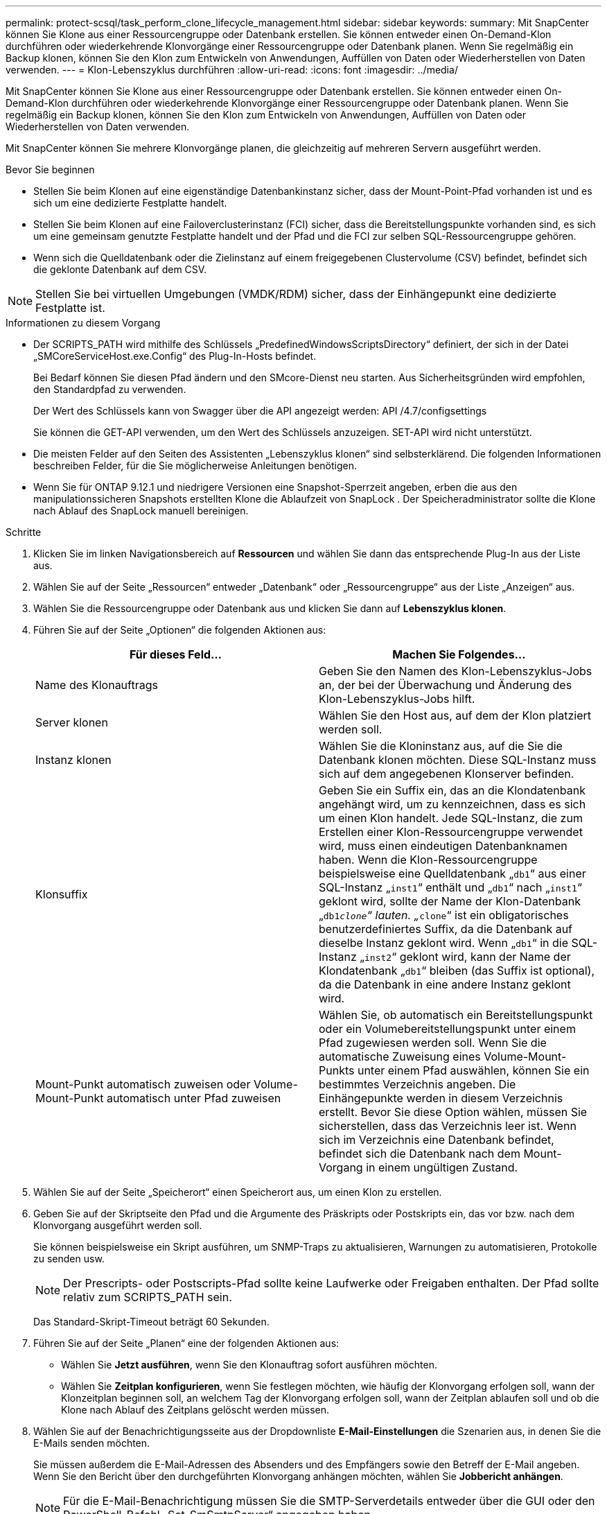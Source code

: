 ---
permalink: protect-scsql/task_perform_clone_lifecycle_management.html 
sidebar: sidebar 
keywords:  
summary: Mit SnapCenter können Sie Klone aus einer Ressourcengruppe oder Datenbank erstellen.  Sie können entweder einen On-Demand-Klon durchführen oder wiederkehrende Klonvorgänge einer Ressourcengruppe oder Datenbank planen.  Wenn Sie regelmäßig ein Backup klonen, können Sie den Klon zum Entwickeln von Anwendungen, Auffüllen von Daten oder Wiederherstellen von Daten verwenden. 
---
= Klon-Lebenszyklus durchführen
:allow-uri-read: 
:icons: font
:imagesdir: ../media/


[role="lead"]
Mit SnapCenter können Sie Klone aus einer Ressourcengruppe oder Datenbank erstellen.  Sie können entweder einen On-Demand-Klon durchführen oder wiederkehrende Klonvorgänge einer Ressourcengruppe oder Datenbank planen.  Wenn Sie regelmäßig ein Backup klonen, können Sie den Klon zum Entwickeln von Anwendungen, Auffüllen von Daten oder Wiederherstellen von Daten verwenden.

Mit SnapCenter können Sie mehrere Klonvorgänge planen, die gleichzeitig auf mehreren Servern ausgeführt werden.

.Bevor Sie beginnen
* Stellen Sie beim Klonen auf eine eigenständige Datenbankinstanz sicher, dass der Mount-Point-Pfad vorhanden ist und es sich um eine dedizierte Festplatte handelt.
* Stellen Sie beim Klonen auf eine Failoverclusterinstanz (FCI) sicher, dass die Bereitstellungspunkte vorhanden sind, es sich um eine gemeinsam genutzte Festplatte handelt und der Pfad und die FCI zur selben SQL-Ressourcengruppe gehören.
* Wenn sich die Quelldatenbank oder die Zielinstanz auf einem freigegebenen Clustervolume (CSV) befindet, befindet sich die geklonte Datenbank auf dem CSV.



NOTE: Stellen Sie bei virtuellen Umgebungen (VMDK/RDM) sicher, dass der Einhängepunkt eine dedizierte Festplatte ist.

.Informationen zu diesem Vorgang
* Der SCRIPTS_PATH wird mithilfe des Schlüssels „PredefinedWindowsScriptsDirectory“ definiert, der sich in der Datei „SMCoreServiceHost.exe.Config“ des Plug-In-Hosts befindet.
+
Bei Bedarf können Sie diesen Pfad ändern und den SMcore-Dienst neu starten.  Aus Sicherheitsgründen wird empfohlen, den Standardpfad zu verwenden.

+
Der Wert des Schlüssels kann von Swagger über die API angezeigt werden: API /4.7/configsettings

+
Sie können die GET-API verwenden, um den Wert des Schlüssels anzuzeigen.  SET-API wird nicht unterstützt.

* Die meisten Felder auf den Seiten des Assistenten „Lebenszyklus klonen“ sind selbsterklärend.  Die folgenden Informationen beschreiben Felder, für die Sie möglicherweise Anleitungen benötigen.
* Wenn Sie für ONTAP 9.12.1 und niedrigere Versionen eine Snapshot-Sperrzeit angeben, erben die aus den manipulationssicheren Snapshots erstellten Klone die Ablaufzeit von SnapLock . Der Speicheradministrator sollte die Klone nach Ablauf des SnapLock manuell bereinigen.


.Schritte
. Klicken Sie im linken Navigationsbereich auf *Ressourcen* und wählen Sie dann das entsprechende Plug-In aus der Liste aus.
. Wählen Sie auf der Seite „Ressourcen“ entweder „Datenbank“ oder „Ressourcengruppe“ aus der Liste „Anzeigen“ aus.
. Wählen Sie die Ressourcengruppe oder Datenbank aus und klicken Sie dann auf *Lebenszyklus klonen*.
. Führen Sie auf der Seite „Optionen“ die folgenden Aktionen aus:
+
|===
| Für dieses Feld... | Machen Sie Folgendes... 


 a| 
Name des Klonauftrags
 a| 
Geben Sie den Namen des Klon-Lebenszyklus-Jobs an, der bei der Überwachung und Änderung des Klon-Lebenszyklus-Jobs hilft.



 a| 
Server klonen
 a| 
Wählen Sie den Host aus, auf dem der Klon platziert werden soll.



 a| 
Instanz klonen
 a| 
Wählen Sie die Kloninstanz aus, auf die Sie die Datenbank klonen möchten.  Diese SQL-Instanz muss sich auf dem angegebenen Klonserver befinden.



 a| 
Klonsuffix
 a| 
Geben Sie ein Suffix ein, das an die Klondatenbank angehängt wird, um zu kennzeichnen, dass es sich um einen Klon handelt.  Jede SQL-Instanz, die zum Erstellen einer Klon-Ressourcengruppe verwendet wird, muss einen eindeutigen Datenbanknamen haben.  Wenn die Klon-Ressourcengruppe beispielsweise eine Quelldatenbank „`db1`“ aus einer SQL-Instanz „`inst1`“ enthält und „`db1`“ nach „`inst1`“ geklont wird, sollte der Name der Klon-Datenbank „`db1__clone`“ lauten.  „`__clone`“ ist ein obligatorisches benutzerdefiniertes Suffix, da die Datenbank auf dieselbe Instanz geklont wird.  Wenn „`db1`“ in die SQL-Instanz „`inst2`“ geklont wird, kann der Name der Klondatenbank „`db1`“ bleiben (das Suffix ist optional), da die Datenbank in eine andere Instanz geklont wird.



 a| 
Mount-Punkt automatisch zuweisen oder Volume-Mount-Punkt automatisch unter Pfad zuweisen
 a| 
Wählen Sie, ob automatisch ein Bereitstellungspunkt oder ein Volumebereitstellungspunkt unter einem Pfad zugewiesen werden soll.  Wenn Sie die automatische Zuweisung eines Volume-Mount-Punkts unter einem Pfad auswählen, können Sie ein bestimmtes Verzeichnis angeben.  Die Einhängepunkte werden in diesem Verzeichnis erstellt.  Bevor Sie diese Option wählen, müssen Sie sicherstellen, dass das Verzeichnis leer ist.  Wenn sich im Verzeichnis eine Datenbank befindet, befindet sich die Datenbank nach dem Mount-Vorgang in einem ungültigen Zustand.

|===
. Wählen Sie auf der Seite „Speicherort“ einen Speicherort aus, um einen Klon zu erstellen.
. Geben Sie auf der Skriptseite den Pfad und die Argumente des Präskripts oder Postskripts ein, das vor bzw. nach dem Klonvorgang ausgeführt werden soll.
+
Sie können beispielsweise ein Skript ausführen, um SNMP-Traps zu aktualisieren, Warnungen zu automatisieren, Protokolle zu senden usw.

+

NOTE: Der Prescripts- oder Postscripts-Pfad sollte keine Laufwerke oder Freigaben enthalten.  Der Pfad sollte relativ zum SCRIPTS_PATH sein.

+
Das Standard-Skript-Timeout beträgt 60 Sekunden.

. Führen Sie auf der Seite „Planen“ eine der folgenden Aktionen aus:
+
** Wählen Sie *Jetzt ausführen*, wenn Sie den Klonauftrag sofort ausführen möchten.
** Wählen Sie *Zeitplan konfigurieren*, wenn Sie festlegen möchten, wie häufig der Klonvorgang erfolgen soll, wann der Klonzeitplan beginnen soll, an welchem Tag der Klonvorgang erfolgen soll, wann der Zeitplan ablaufen soll und ob die Klone nach Ablauf des Zeitplans gelöscht werden müssen.


. Wählen Sie auf der Benachrichtigungsseite aus der Dropdownliste *E-Mail-Einstellungen* die Szenarien aus, in denen Sie die E-Mails senden möchten.
+
Sie müssen außerdem die E-Mail-Adressen des Absenders und des Empfängers sowie den Betreff der E-Mail angeben.  Wenn Sie den Bericht über den durchgeführten Klonvorgang anhängen möchten, wählen Sie *Jobbericht anhängen*.

+

NOTE: Für die E-Mail-Benachrichtigung müssen Sie die SMTP-Serverdetails entweder über die GUI oder den PowerShell-Befehl „Set-SmSmtpServer“ angegeben haben.

+
Für EMS finden Sie unter https://docs.netapp.com/us-en/snapcenter/admin/concept_manage_ems_data_collection.html["Verwalten der EMS-Datenerfassung"]

. Überprüfen Sie die Zusammenfassung und klicken Sie dann auf *Fertig*.


Sie sollten den Klonvorgang mithilfe der Seite *Überwachen* > *Jobs* überwachen.
